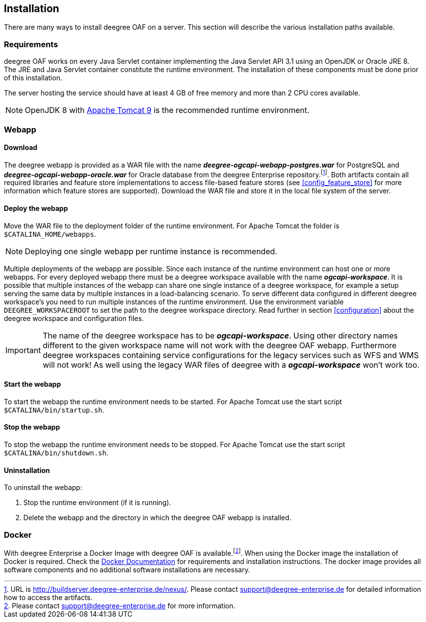 [[installation]]
== Installation

There are many ways to install deegree OAF on a server. This section will describe the various installation paths available.

[[requirements]]
=== Requirements

deegree OAF works on every Java Servlet container implementing the Java Servlet API 3.1 using an OpenJDK or Oracle JRE 8. The JRE and Java Servlet container constitute the runtime environment.
The installation of these components must be done prior of this installation.

The server hosting the service should have at least 4 GB of free memory and more than 2 CPU cores available.

NOTE: OpenJDK 8 with https://tomcat.apache.org/download-90.cgi[Apache Tomcat 9] is the recommended runtime environment.

=== Webapp

==== Download

The deegree webapp is provided as a WAR file with the name *_deegree-ogcapi-webapp-postgres.war_* for PostgreSQL and *_deegree-ogcapi-webapp-oracle.war_* for Oracle database from the deegree Enterprise repository.footnote:[URL is http://buildserver.deegree-enterprise.de/nexus/. Please contact support@deegree-enterprise.de for detailed information how to access the artifacts.].
Both artifacts contain all required libraries and feature store implementations to access file-based feature stores (see <<config_feature_store>> for more information which feature stores are supported).
Download the WAR file and store it in the local file system of the server.

==== Deploy the webapp

Move the WAR file to the deployment folder of the runtime environment. For Apache Tomcat the folder is `$CATALINA_HOME/webapps`.

NOTE: Deploying one single webapp per runtime instance is recommended.

Multiple deployments of the webapp are possible.  Since each instance of the runtime environment can host one or more webapps. For every deployed webapp there must be a deegree workspace available with the name *_ogcapi-workspace_*. It is possible that multiple instances of the webapp can
share one single instance of a deegree workspace, for example a setup serving the same data by multiple instances in a load-balancing scenario. To serve different data configured in different deegree workspace's you need to run multiple instances of the runtime environment.
Use the environment variable `DEEGREE_WORKSPACEROOT` to set the path to the deegree workspace directory. Read further in section <<configuration>> about the deegree workspace and configuration files.

IMPORTANT: The name of the deegree workspace has to be *_ogcapi-workspace_*. Using other directory names different to the given workspace name will not work with the deegree OAF webapp. Furthermore deegree workspaces containing service configurations for the legacy services such as WFS and WMS will not work! As well using the legacy WAR files of deegree with a *_ogcapi-workspace_* won't work too.

[[start_webapp]]
==== Start the webapp

To start the webapp the runtime environment needs to be started. For Apache Tomcat use the start script `$CATALINA/bin/startup.sh`.

[[stop_webapp]]
==== Stop the webapp

To stop the webapp the runtime environment needs to be stopped. For Apache Tomcat use the start script `$CATALINA/bin/shutdown.sh`.

==== Uninstallation

To uninstall the webapp:

1. Stop the runtime environment (if it is running).
2. Delete the webapp and the directory in which the deegree OAF webapp is installed.

=== Docker

With deegree Enterprise a Docker Image with deegree OAF is available.footnote:[Please contact support@deegree-enterprise.de for more information.]. When using the Docker image the installation of Docker is required. Check the https://docs.docker.com/get-docker/[Docker Documentation] for requirements and installation instructions.
The docker image provides all software components and no additional software installations are necessary.
